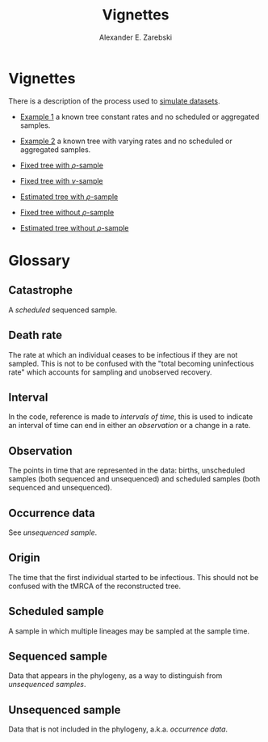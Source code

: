 #+title: Vignettes
#+author: Alexander E. Zarebski
#+Time-stamp: <Last modified: 2022-04-04 17:05:07>

* Vignettes

There is a description of the process used to [[file:./simulating-data/readme.org][simulate datasets]].

- [[file:./example-1/readme.org][Example 1]] a known tree constant rates and no scheduled or aggregated samples.
- [[file:./example-2/readme.org][Example 2]] a known tree with varying rates and no scheduled or aggregated
  samples.

- [[file:./fixed-tree-with-rho/README.org][Fixed tree with \(\rho\)-sample]]
- [[file:./fixed-tree-with-nu/README.org][Fixed tree with \(\nu\)-sample]]
- [[file:./estimated-tree-with-rho/README.org][Estimated tree with \(\rho\)-sample]]
- [[file:./fixed-tree-without-rho/README.org][Fixed tree without \(\rho\)-sample]]
- [[file:./estimated-tree-without-rho/README.org][Estimated tree without \(\rho\)-sample]]

* Glossary

** Catastrophe

A [[*Scheduled sample][scheduled]] sequenced sample.

** Death rate

The rate at which an individual ceases to be infectious if they are not sampled.
This is not to be confused with the "total becoming uninfectious rate" which
accounts for sampling and unobserved recovery.

** Interval

In the code, reference is made to /intervals of time/, this is used to indicate an
interval of time can end in either an [[*Observation][observation]] or a change in a rate.

** Observation

The points in time that are represented in the data: births, unscheduled samples
(both sequenced and unsequenced) and scheduled samples (both sequenced and
unsequenced).

** Occurrence data

See [[*Unsequenced sample][unsequenced sample]].

** Origin

The time that the first individual started to be infectious. This should not be
confused with the tMRCA of the reconstructed tree.

** Scheduled sample

A sample in which multiple lineages may be sampled at the sample time.

** Sequenced sample

Data that appears in the phylogeny, as a way to distinguish from [[*Unsequenced sample][unsequenced
samples]].

** Unsequenced sample

Data that is not included in the phylogeny, a.k.a. /occurrence data/.

#  LocalWords: unsequenced uninfectious
